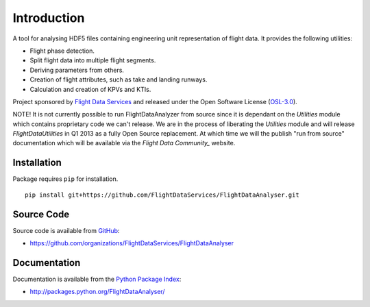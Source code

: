 Introduction
============

A tool for analysing HDF5 files containing engineering unit representation of 
flight data. It provides the following utilities:

* Flight phase detection.
* Split flight data into multiple flight segments.
* Deriving parameters from others.
* Creation of flight attributes, such as take and landing runways.
* Calculation and creation of KPVs and KTIs.

Project sponsored by `Flight Data Services`_ and released under the Open 
Software License (`OSL-3.0`_).

NOTE! It is not currently possible to run FlightDataAnalyzer from source since
it is dependant on the `Utilities` module which contains proprietary code we
can't release. We are in the process of liberating the `Utilities` module and
will release `FlightDataUtilities` in Q1 2013 as a fully Open Source
replacement. At which time we will the publish "run from source" documentation
which will be available via the `Flight Data Community_` website.

Installation
------------

Package requires ``pip`` for installation.
::

    pip install git+https://github.com/FlightDataServices/FlightDataAnalyser.git

Source Code
-----------

Source code is available from `GitHub`_:

* https://github.com/organizations/FlightDataServices/FlightDataAnalyser

Documentation
-------------

Documentation is available from the `Python Package Index`_:

* http://packages.python.org/FlightDataAnalyser/

.. _Flight Data Services: http://www.flightdataservices.com/
.. _Flight Data Community: http://www.flightdatacommunity.com/
.. _OSL-3.0: http://www.opensource.org/licenses/osl-3.0.php
.. _GitHub: https://github.com/
.. _Python Package Index: http://pypi.python.org/

.. image:: https://cruel-carlota.pagodabox.com/9932acf5231d508d118026b0e621d296
    :alt: githalytics.com
    :target: http://githalytics.com/FlightDataServices/FlightDataAnalyzer
